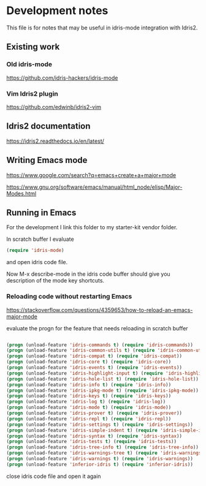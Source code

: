 * Development notes

This file is for notes that may be useful in idris-mode integration with Idris2.

** Existing work

*** Old idris-mode

https://github.com/idris-hackers/idris-mode

*** Vim Idris2 plugin

https://github.com/edwinb/idris2-vim

** Idris2 documentation

https://idris2.readthedocs.io/en/latest/

** Writing Emacs mode

https://www.google.com/search?q=emacs+create+a+major+mode

https://www.gnu.org/software/emacs/manual/html_node/elisp/Major-Modes.html

** Running in Emacs

For the development I link this folder to my starter-kit vendor folder.

In scratch buffer I evaluate

#+begin_src emacs-lisp
(require 'idris-mode)
#+end_src

and open idris code file.

Now M-x describe-mode in the idris code buffer should give you description of
the mode key shortcuts.

*** Reloading code without restarting Emacs

https://stackoverflow.com/questions/4359653/how-to-reload-an-emacs-major-mode

evaluate the progn for the feature that needs reloading in scratch buffer

#+begin_src emacs-lisp

  (progn (unload-feature 'idris-commands t) (require 'idris-commands))
  (progn (unload-feature 'idris-common-utils t) (require 'idris-common-utils))
  (progn (unload-feature 'idris-compat t) (require 'idris-compat))
  (progn (unload-feature 'idris-core t) (require 'idris-core))
  (progn (unload-feature 'idris-events t) (require 'idris-events))
  (progn (unload-feature 'idris-highlight-input t) (require 'idris-highlight-input))
  (progn (unload-feature 'idris-hole-list t) (require 'idris-hole-list))
  (progn (unload-feature 'idris-info t) (require 'idris-info))
  (progn (unload-feature 'idris-ipkg-mode t) (require 'idris-ipkg-mode))
  (progn (unload-feature 'idris-keys t) (require 'idris-keys))
  (progn (unload-feature 'idris-log t) (require 'idris-log))
  (progn (unload-feature 'idris-mode t) (require 'idris-mode))
  (progn (unload-feature 'idris-prover t) (require 'idris-prover))
  (progn (unload-feature 'idris-repl t) (require 'idris-repl))
  (progn (unload-feature 'idris-settings t) (require 'idris-settings))
  (progn (unload-feature 'idris-simple-indent t) (require 'idris-simple-indent))
  (progn (unload-feature 'idris-syntax t) (require 'idris-syntax))
  (progn (unload-feature 'idris-tests t) (require 'idris-tests))
  (progn (unload-feature 'idris-tree-info t) (require 'idris-tree-info))
  (progn (unload-feature 'idris-warnings-tree t) (require 'idris-warnings-tree))
  (progn (unload-feature 'idris-warnings t) (require 'idris-warnings))
  (progn (unload-feature 'inferior-idris t) (require 'inferior-idris))

#+end_src

close idris code file and open it again
